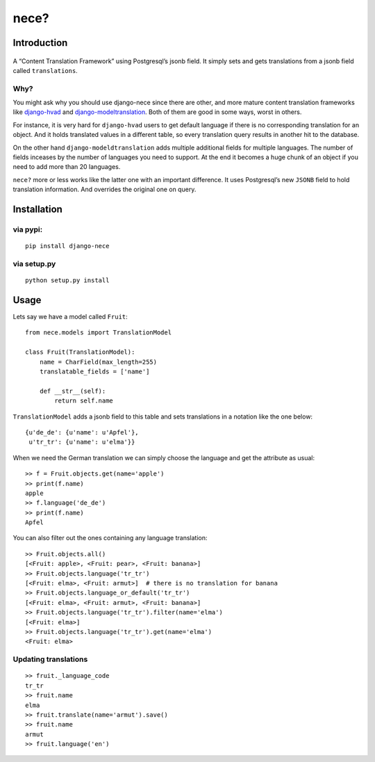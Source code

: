 nece?
=====

.. image:: https://img.shields.io/travis/tatterdemalion/django-nece/master.svg
    :target: https://travis-ci.org/tatterdemalion/django-nece

.. image:: https://img.shields.io/coveralls/tatterdemalion/django-nece.svg
    :target: https://coveralls.io/r/tatterdemalion/django-nece

.. image:: https://img.shields.io/pypi/v/nece.svg
    :target: https://pypi.python.org/pypi/nece

.. image:: https://img.shields.io/pypi/pyversions/nece.svg
    :target: https://pypi.python.org/pypi/nece/

Introduction
------------

.. figure:: https://raw.githubusercontent.com/tatterdemalion/django-nece/master/images/nece.png
   :alt: nece

A “Content Translation Framework” using Postgresql’s jsonb field. It
simply sets and gets translations from a jsonb field called
``translations``.

Why?
~~~~

You might ask why you should use django-nece since there are other, and
more mature content translation frameworks like `django-hvad`_ and
`django-modeltranslation`_. Both of them are good in some ways, worst in
others.

For instance, it is very hard for ``django-hvad`` users to get default
language if there is no corresponding translation for an object. And it
holds translated values in a different table, so every translation query
results in another hit to the database.

On the other hand ``django-modeldtranslation`` adds multiple additional
fields for multiple languages. The number of fields inceases by the
number of languages you need to support. At the end it becomes a huge
chunk of an object if you need to add more than 20 languages.

``nece?`` more or less works like the latter one with an important
difference. It uses Postgresql’s new ``JSONB`` field to hold translation
information. And overrides the original one on query.

Installation
------------

via pypi:
~~~~~~~~~

::

    pip install django-nece

via setup.py
~~~~~~~~~~~~

::

    python setup.py install

Usage
-----

Lets say we have a model called ``Fruit``:

::

    from nece.models import TranslationModel

    class Fruit(TranslationModel):
        name = CharField(max_length=255)
        translatable_fields = ['name']

        def __str__(self):
            return self.name

``TranslationModel`` adds a jsonb field to this table and sets
translations in a notation like the one below:

::

    {u'de_de': {u'name': u'Apfel'},
     u'tr_tr': {u'name': u'elma'}}

When we need the German translation we can simply choose the language
and get the attribute as usual:

::

    >> f = Fruit.objects.get(name='apple')
    >> print(f.name)
    apple
    >> f.language('de_de')
    >> print(f.name)
    Apfel

You can also filter out the ones containing any language translation:

::

    >> Fruit.objects.all()
    [<Fruit: apple>, <Fruit: pear>, <Fruit: banana>]
    >> Fruit.objects.language('tr_tr')
    [<Fruit: elma>, <Fruit: armut>]  # there is no translation for banana
    >> Fruit.objects.language_or_default('tr_tr')
    [<Fruit: elma>, <Fruit: armut>, <Fruit: banana>]
    >> Fruit.objects.language('tr_tr').filter(name='elma')
    [<Fruit: elma>]
    >> Fruit.objects.language('tr_tr').get(name='elma')
    <Fruit: elma>

Updating translations
~~~~~~~~~~~~~~~~~~~~~

::

    >> fruit._language_code
    tr_tr
    >> fruit.name
    elma
    >> fruit.translate(name='armut').save()
    >> fruit.name
    armut
    >> fruit.language('en')

.. _django-hvad: https://github.com/kristianoellegaard/django-hvad
.. _django-modeltranslation: https://github.com/deschler/django-modeltranslation
